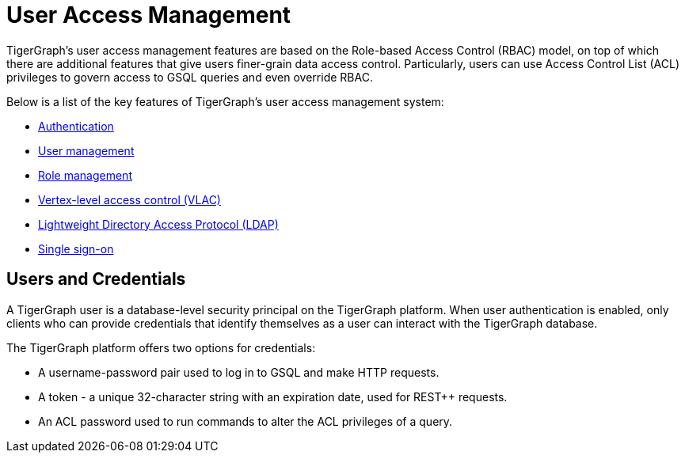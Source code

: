 = User Access Management
:description: User Privileges and Authentication, LDAP, Single Sign-on
:pp: {plus}{plus}

TigerGraph's user access management features are based on the Role-based Access Control (RBAC) model, on top of which there are additional features that give users finer-grain data access control.
Particularly, users can use Access Control List (ACL) privileges to govern access to GSQL queries and even override RBAC.

Below is a list of the key features of TigerGraph's user access management system:

* xref:enabling-user-authentication.adoc[Authentication]
* xref:user-management.adoc[User management]
* xref:role-management.adoc[Role management]
* xref:vlac.adoc[Vertex-level access control (VLAC)]
* xref:ldap.adoc[Lightweight Directory Access Protocol (LDAP)]
* xref:sso.adoc[Single sign-on]

== Users and Credentials

A TigerGraph user is a database-level security principal on the TigerGraph platform.
When user authentication is enabled, only clients who can provide credentials that identify themselves as a user can interact with the TigerGraph database.

The TigerGraph platform offers two options for credentials:

* A username-password pair used to log in to GSQL and make HTTP requests.
* A token - a unique 32-character string with an expiration date, used for REST{pp} requests.
* An ACL password used to run commands to alter the ACL privileges of a query.

